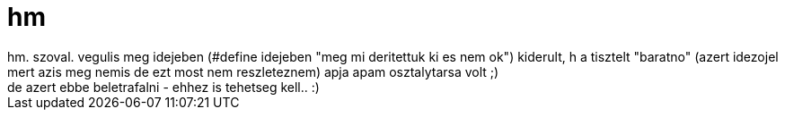 = hm

:slug: hm_1
:category: regi
:tags: hu
:date: 2006-10-14T21:10:17Z
++++
hm. szoval. vegulis meg idejeben (#define idejeben "meg mi deritettuk ki es nem ok") kiderult, h a tisztelt "baratno" (azert idezojel mert azis meg nemis de ezt most nem reszleteznem) apja apam osztalytarsa volt ;)<br>de azert ebbe beletrafalni - ehhez is tehetseg kell.. :)<br>
++++
